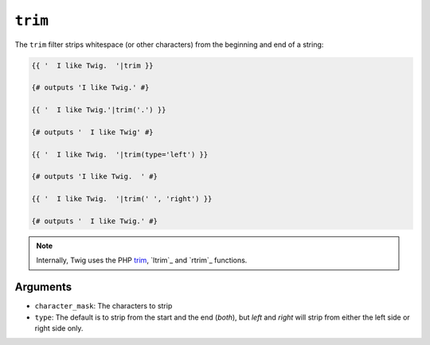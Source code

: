 ``trim``
========

The ``trim`` filter strips whitespace (or other characters) from the beginning
and end of a string:

.. code-block:: jinja

    {{ '  I like Twig.  '|trim }}

    {# outputs 'I like Twig.' #}

    {{ '  I like Twig.'|trim('.') }}

    {# outputs '  I like Twig' #}

    {{ '  I like Twig.  '|trim(type='left') }}

    {# outputs 'I like Twig.  ' #}

    {{ '  I like Twig.  '|trim(' ', 'right') }}

    {# outputs '  I like Twig.' #}

.. note::

    Internally, Twig uses the PHP `trim`_, `ltrim`_ and `rtrim`_ functions.

Arguments
---------

* ``character_mask``: The characters to strip

* ``type``: The default is to strip from the start and the end (`both`), but `left`
  and `right` will strip from either the left side or right side only.

.. _`trim`: http://php.net/trim
